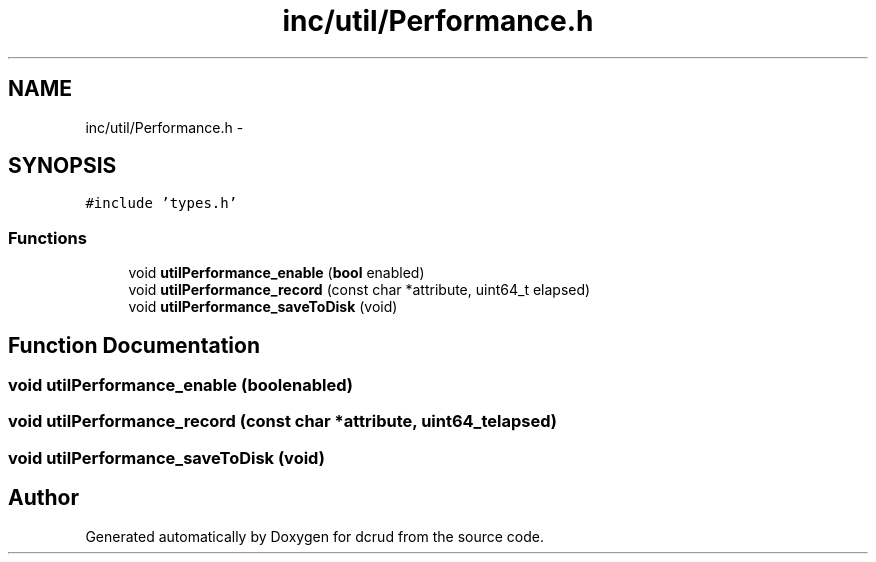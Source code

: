 .TH "inc/util/Performance.h" 3 "Sat Jan 9 2016" "Version 0.0.0" "dcrud" \" -*- nroff -*-
.ad l
.nh
.SH NAME
inc/util/Performance.h \- 
.SH SYNOPSIS
.br
.PP
\fC#include 'types\&.h'\fP
.br

.SS "Functions"

.in +1c
.ti -1c
.RI "void \fButilPerformance_enable\fP (\fBbool\fP enabled)"
.br
.ti -1c
.RI "void \fButilPerformance_record\fP (const char *attribute, uint64_t elapsed)"
.br
.ti -1c
.RI "void \fButilPerformance_saveToDisk\fP (void)"
.br
.in -1c
.SH "Function Documentation"
.PP 
.SS "void utilPerformance_enable (\fBbool\fPenabled)"

.SS "void utilPerformance_record (const char *attribute, uint64_telapsed)"

.SS "void utilPerformance_saveToDisk (void)"

.SH "Author"
.PP 
Generated automatically by Doxygen for dcrud from the source code\&.
